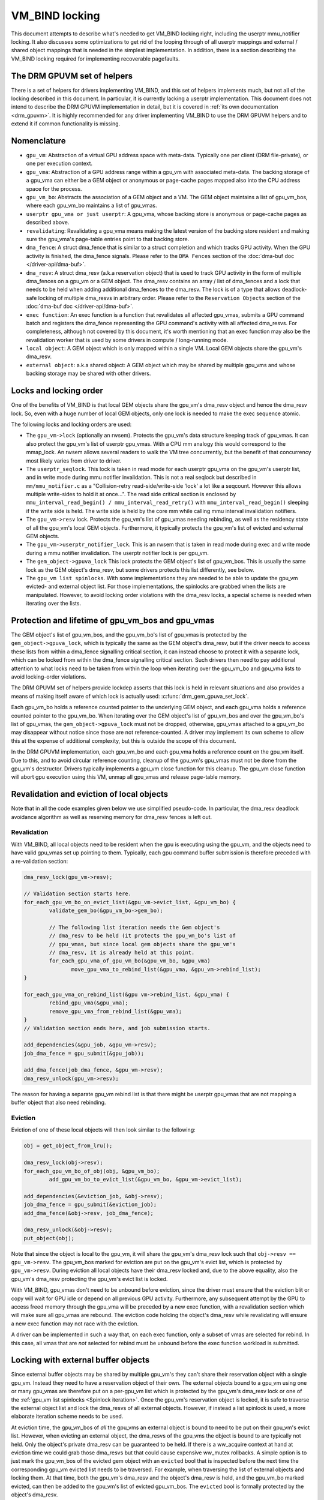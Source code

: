 .. SPDX-License-Identifier: (GPL-2.0+ OR MIT)

===============
VM_BIND locking
===============

This document attempts to describe what's needed to get VM_BIND locking right,
including the userptr mmu_notifier locking. It also discusses some
optimizations to get rid of the looping through of all userptr mappings and
external / shared object mappings that is needed in the simplest
implementation. In addition, there is a section describing the VM_BIND locking
required for implementing recoverable pagefaults.

The DRM GPUVM set of helpers
============================

There is a set of helpers for drivers implementing VM_BIND, and this
set of helpers implements much, but not all of the locking described
in this document. In particular, it is currently lacking a userptr
implementation. This document does not intend to describe the DRM GPUVM
implementation in detail, but it is covered in :ref:`its own
documentation <drm_gpuvm>`. It is highly recommended for any driver
implementing VM_BIND to use the DRM GPUVM helpers and to extend it if
common functionality is missing.

Nomenclature
============

* ``gpu_vm``: Abstraction of a virtual GPU address space with
  meta-data. Typically one per client (DRM file-private), or one per
  execution context.
* ``gpu_vma``: Abstraction of a GPU address range within a gpu_vm with
  associated meta-data. The backing storage of a gpu_vma can either be
  a GEM object or anonymous or page-cache pages mapped also into the CPU
  address space for the process.
* ``gpu_vm_bo``: Abstracts the association of a GEM object and
  a VM. The GEM object maintains a list of gpu_vm_bos, where each gpu_vm_bo
  maintains a list of gpu_vmas.
* ``userptr gpu_vma or just userptr``: A gpu_vma, whose backing store
  is anonymous or page-cache pages as described above.
* ``revalidating``: Revalidating a gpu_vma means making the latest version
  of the backing store resident and making sure the gpu_vma's
  page-table entries point to that backing store.
* ``dma_fence``: A struct dma_fence that is similar to a struct completion
  and which tracks GPU activity. When the GPU activity is finished,
  the dma_fence signals. Please refer to the ``DMA Fences`` section of
  the :doc:`dma-buf doc </driver-api/dma-buf>`.
* ``dma_resv``: A struct dma_resv (a.k.a reservation object) that is used
  to track GPU activity in the form of multiple dma_fences on a
  gpu_vm or a GEM object. The dma_resv contains an array / list
  of dma_fences and a lock that needs to be held when adding
  additional dma_fences to the dma_resv. The lock is of a type that
  allows deadlock-safe locking of multiple dma_resvs in arbitrary
  order. Please refer to the ``Reservation Objects`` section of the
  :doc:`dma-buf doc </driver-api/dma-buf>`.
* ``exec function``: An exec function is a function that revalidates all
  affected gpu_vmas, submits a GPU command batch and registers the
  dma_fence representing the GPU command's activity with all affected
  dma_resvs. For completeness, although not covered by this document,
  it's worth mentioning that an exec function may also be the
  revalidation worker that is used by some drivers in compute /
  long-running mode.
* ``local object``: A GEM object which is only mapped within a
  single VM. Local GEM objects share the gpu_vm's dma_resv.
* ``external object``: a.k.a shared object: A GEM object which may be shared
  by multiple gpu_vms and whose backing storage may be shared with
  other drivers.

Locks and locking order
=======================

One of the benefits of VM_BIND is that local GEM objects share the gpu_vm's
dma_resv object and hence the dma_resv lock. So, even with a huge
number of local GEM objects, only one lock is needed to make the exec
sequence atomic.

The following locks and locking orders are used:

* The ``gpu_vm->lock`` (optionally an rwsem). Protects the gpu_vm's
  data structure keeping track of gpu_vmas. It can also protect the
  gpu_vm's list of userptr gpu_vmas. With a CPU mm analogy this would
  correspond to the mmap_lock. An rwsem allows several readers to walk
  the VM tree concurrently, but the benefit of that concurrency most
  likely varies from driver to driver.
* The ``userptr_seqlock``. This lock is taken in read mode for each
  userptr gpu_vma on the gpu_vm's userptr list, and in write mode during mmu
  notifier invalidation. This is not a real seqlock but described in
  ``mm/mmu_notifier.c`` as a "Collision-retry read-side/write-side
  'lock' a lot like a seqcount. However this allows multiple
  write-sides to hold it at once...". The read side critical section
  is enclosed by ``mmu_interval_read_begin() /
  mmu_interval_read_retry()`` with ``mmu_interval_read_begin()``
  sleeping if the write side is held.
  The write side is held by the core mm while calling mmu interval
  invalidation notifiers.
* The ``gpu_vm->resv`` lock. Protects the gpu_vm's list of gpu_vmas needing
  rebinding, as well as the residency state of all the gpu_vm's local
  GEM objects.
  Furthermore, it typically protects the gpu_vm's list of evicted and
  external GEM objects.
* The ``gpu_vm->userptr_notifier_lock``. This is an rwsem that is
  taken in read mode during exec and write mode during a mmu notifier
  invalidation. The userptr notifier lock is per gpu_vm.
* The ``gem_object->gpuva_lock`` This lock protects the GEM object's
  list of gpu_vm_bos. This is usually the same lock as the GEM
  object's dma_resv, but some drivers protects this list differently,
  see below.
* The ``gpu_vm list spinlocks``. With some implementations they are needed
  to be able to update the gpu_vm evicted- and external object
  list. For those implementations, the spinlocks are grabbed when the
  lists are manipulated. However, to avoid locking order violations
  with the dma_resv locks, a special scheme is needed when iterating
  over the lists.

.. _gpu_vma lifetime:

Protection and lifetime of gpu_vm_bos and gpu_vmas
==================================================

The GEM object's list of gpu_vm_bos, and the gpu_vm_bo's list of gpu_vmas
is protected by the ``gem_object->gpuva_lock``, which is typically the
same as the GEM object's dma_resv, but if the driver
needs to access these lists from within a dma_fence signalling
critical section, it can instead choose to protect it with a
separate lock, which can be locked from within the dma_fence signalling
critical section. Such drivers then need to pay additional attention
to what locks need to be taken from within the loop when iterating
over the gpu_vm_bo and gpu_vma lists to avoid locking-order violations.

The DRM GPUVM set of helpers provide lockdep asserts that this lock is
held in relevant situations and also provides a means of making itself
aware of which lock is actually used: :c:func:`drm_gem_gpuva_set_lock`.

Each gpu_vm_bo holds a reference counted pointer to the underlying GEM
object, and each gpu_vma holds a reference counted pointer to the
gpu_vm_bo. When iterating over the GEM object's list of gpu_vm_bos and
over the gpu_vm_bo's list of gpu_vmas, the ``gem_object->gpuva_lock`` must
not be dropped, otherwise, gpu_vmas attached to a gpu_vm_bo may
disappear without notice since those are not reference-counted. A
driver may implement its own scheme to allow this at the expense of
additional complexity, but this is outside the scope of this document.

In the DRM GPUVM implementation, each gpu_vm_bo and each gpu_vma
holds a reference count on the gpu_vm itself. Due to this, and to avoid circular
reference counting, cleanup of the gpu_vm's gpu_vmas must not be done from the
gpu_vm's destructor. Drivers typically implements a gpu_vm close
function for this cleanup. The gpu_vm close function will abort gpu
execution using this VM, unmap all gpu_vmas and release page-table memory.

Revalidation and eviction of local objects
==========================================

Note that in all the code examples given below we use simplified
pseudo-code. In particular, the dma_resv deadlock avoidance algorithm
as well as reserving memory for dma_resv fences is left out.

Revalidation
____________
With VM_BIND, all local objects need to be resident when the gpu is
executing using the gpu_vm, and the objects need to have valid
gpu_vmas set up pointing to them. Typically, each gpu command buffer
submission is therefore preceded with a re-validation section:

.. code-block:: C

   dma_resv_lock(gpu_vm->resv);

   // Validation section starts here.
   for_each_gpu_vm_bo_on_evict_list(&gpu_vm->evict_list, &gpu_vm_bo) {
           validate_gem_bo(&gpu_vm_bo->gem_bo);

           // The following list iteration needs the Gem object's
           // dma_resv to be held (it protects the gpu_vm_bo's list of
           // gpu_vmas, but since local gem objects share the gpu_vm's
           // dma_resv, it is already held at this point.
           for_each_gpu_vma_of_gpu_vm_bo(&gpu_vm_bo, &gpu_vma)
                  move_gpu_vma_to_rebind_list(&gpu_vma, &gpu_vm->rebind_list);
   }

   for_each_gpu_vma_on_rebind_list(&gpu vm->rebind_list, &gpu_vma) {
           rebind_gpu_vma(&gpu_vma);
           remove_gpu_vma_from_rebind_list(&gpu_vma);
   }
   // Validation section ends here, and job submission starts.

   add_dependencies(&gpu_job, &gpu_vm->resv);
   job_dma_fence = gpu_submit(&gpu_job));

   add_dma_fence(job_dma_fence, &gpu_vm->resv);
   dma_resv_unlock(gpu_vm->resv);

The reason for having a separate gpu_vm rebind list is that there
might be userptr gpu_vmas that are not mapping a buffer object that
also need rebinding.

Eviction
________

Eviction of one of these local objects will then look similar to the
following:

.. code-block:: C

   obj = get_object_from_lru();

   dma_resv_lock(obj->resv);
   for_each_gpu_vm_bo_of_obj(obj, &gpu_vm_bo);
           add_gpu_vm_bo_to_evict_list(&gpu_vm_bo, &gpu_vm->evict_list);

   add_dependencies(&eviction_job, &obj->resv);
   job_dma_fence = gpu_submit(&eviction_job);
   add_dma_fence(&obj->resv, job_dma_fence);

   dma_resv_unlock(&obj->resv);
   put_object(obj);

Note that since the object is local to the gpu_vm, it will share the gpu_vm's
dma_resv lock such that ``obj->resv == gpu_vm->resv``.
The gpu_vm_bos marked for eviction are put on the gpu_vm's evict list,
which is protected by ``gpu_vm->resv``. During eviction all local
objects have their dma_resv locked and, due to the above equality, also
the gpu_vm's dma_resv protecting the gpu_vm's evict list is locked.

With VM_BIND, gpu_vmas don't need to be unbound before eviction,
since the driver must ensure that the eviction blit or copy will wait
for GPU idle or depend on all previous GPU activity. Furthermore, any
subsequent attempt by the GPU to access freed memory through the
gpu_vma will be preceded by a new exec function, with a revalidation
section which will make sure all gpu_vmas are rebound. The eviction
code holding the object's dma_resv while revalidating will ensure a
new exec function may not race with the eviction.

A driver can be implemented in such a way that, on each exec function,
only a subset of vmas are selected for rebind.  In this case, all vmas that are
*not* selected for rebind must be unbound before the exec
function workload is submitted.

Locking with external buffer objects
====================================

Since external buffer objects may be shared by multiple gpu_vm's they
can't share their reservation object with a single gpu_vm. Instead
they need to have a reservation object of their own. The external
objects bound to a gpu_vm using one or many gpu_vmas are therefore put on a
per-gpu_vm list which is protected by the gpu_vm's dma_resv lock or
one of the :ref:`gpu_vm list spinlocks <Spinlock iteration>`. Once
the gpu_vm's reservation object is locked, it is safe to traverse the
external object list and lock the dma_resvs of all external
objects. However, if instead a list spinlock is used, a more elaborate
iteration scheme needs to be used.

At eviction time, the gpu_vm_bos of *all* the gpu_vms an external
object is bound to need to be put on their gpu_vm's evict list.
However, when evicting an external object, the dma_resvs of the
gpu_vms the object is bound to are typically not held. Only
the object's private dma_resv can be guaranteed to be held. If there
is a ww_acquire context at hand at eviction time we could grab those
dma_resvs but that could cause expensive ww_mutex rollbacks. A simple
option is to just mark the gpu_vm_bos of the evicted gem object with
an ``evicted`` bool that is inspected before the next time the
corresponding gpu_vm evicted list needs to be traversed. For example, when
traversing the list of external objects and locking them. At that time,
both the gpu_vm's dma_resv and the object's dma_resv is held, and the
gpu_vm_bo marked evicted, can then be added to the gpu_vm's list of
evicted gpu_vm_bos. The ``evicted`` bool is formally protected by the
object's dma_resv.

The exec function becomes

.. code-block:: C

   dma_resv_lock(gpu_vm->resv);

   // External object list is protected by the gpu_vm->resv lock.
   for_each_gpu_vm_bo_on_extobj_list(gpu_vm, &gpu_vm_bo) {
           dma_resv_lock(gpu_vm_bo.gem_obj->resv);
           if (gpu_vm_bo_marked_evicted(&gpu_vm_bo))
                   add_gpu_vm_bo_to_evict_list(&gpu_vm_bo, &gpu_vm->evict_list);
   }

   for_each_gpu_vm_bo_on_evict_list(&gpu_vm->evict_list, &gpu_vm_bo) {
           validate_gem_bo(&gpu_vm_bo->gem_bo);

           for_each_gpu_vma_of_gpu_vm_bo(&gpu_vm_bo, &gpu_vma)
                  move_gpu_vma_to_rebind_list(&gpu_vma, &gpu_vm->rebind_list);
   }

   for_each_gpu_vma_on_rebind_list(&gpu vm->rebind_list, &gpu_vma) {
           rebind_gpu_vma(&gpu_vma);
           remove_gpu_vma_from_rebind_list(&gpu_vma);
   }

   add_dependencies(&gpu_job, &gpu_vm->resv);
   job_dma_fence = gpu_submit(&gpu_job));

   add_dma_fence(job_dma_fence, &gpu_vm->resv);
   for_each_external_obj(gpu_vm, &obj)
          add_dma_fence(job_dma_fence, &obj->resv);
   dma_resv_unlock_all_resv_locks();

And the corresponding shared-object aware eviction would look like:

.. code-block:: C

   obj = get_object_from_lru();

   dma_resv_lock(obj->resv);
   for_each_gpu_vm_bo_of_obj(obj, &gpu_vm_bo)
           if (object_is_vm_local(obj))
                add_gpu_vm_bo_to_evict_list(&gpu_vm_bo, &gpu_vm->evict_list);
           else
                mark_gpu_vm_bo_evicted(&gpu_vm_bo);

   add_dependencies(&eviction_job, &obj->resv);
   job_dma_fence = gpu_submit(&eviction_job);
   add_dma_fence(&obj->resv, job_dma_fence);

   dma_resv_unlock(&obj->resv);
   put_object(obj);

.. _Spinlock iteration:

Accessing the gpu_vm's lists without the dma_resv lock held
===========================================================

Some drivers will hold the gpu_vm's dma_resv lock when accessing the
gpu_vm's evict list and external objects lists. However, there are
drivers that need to access these lists without the dma_resv lock
held, for example due to asynchronous state updates from within the
dma_fence signalling critical path. In such cases, a spinlock can be
used to protect manipulation of the lists. However, since higher level
sleeping locks need to be taken for each list item while iterating
over the lists, the items already iterated over need to be
temporarily moved to a private list and the spinlock released
while processing each item:

.. code block:: C

    struct list_head still_in_list;

    INIT_LIST_HEAD(&still_in_list);

    spin_lock(&gpu_vm->list_lock);
    do {
            struct list_head *entry = list_first_entry_or_null(&gpu_vm->list, head);

            if (!entry)
                    break;

            list_move_tail(&entry->head, &still_in_list);
            list_entry_get_unless_zero(entry);
            spin_unlock(&gpu_vm->list_lock);

            process(entry);

            spin_lock(&gpu_vm->list_lock);
            list_entry_put(entry);
    } while (true);

    list_splice_tail(&still_in_list, &gpu_vm->list);
    spin_unlock(&gpu_vm->list_lock);

Due to the additional locking and atomic operations, drivers that *can*
avoid accessing the gpu_vm's list outside of the dma_resv lock
might want to avoid also this iteration scheme. Particularly, if the
driver anticipates a large number of list items. For lists where the
anticipated number of list items is small, where list iteration doesn't
happen very often or if there is a significant additional cost
associated with each iteration, the atomic operation overhead
associated with this type of iteration is, most likely, negligible. Note that
if this scheme is used, it is necessary to make sure this list
iteration is protected by an outer level lock or semaphore, since list
items are temporarily pulled off the list while iterating, and it is
also worth mentioning that the local list ``still_in_list`` should
also be considered protected by the ``gpu_vm->list_lock``, and it is
thus possible that items can be removed also from the local list
concurrently with list iteration.

Please refer to the :ref:`DRM GPUVM locking section
<drm_gpuvm_locking>` and its internal
:c:func:`get_next_vm_bo_from_list` function.


userptr gpu_vmas
================

A userptr gpu_vma is a gpu_vma that, instead of mapping a buffer object to a
GPU virtual address range, directly maps a CPU mm range of anonymous-
or file page-cache pages.
A very simple approach would be to just pin the pages using
pin_user_pages() at bind time and unpin them at unbind time, but this
creates a Denial-Of-Service vector since a single user-space process
would be able to pin down all of system memory, which is not
desirable. (For special use-cases and assuming proper accounting pinning might
still be a desirable feature, though). What we need to do in the
general case is to obtain a reference to the desired pages, make sure
we are notified using a MMU notifier just before the CPU mm unmaps the
pages, dirty them if they are not mapped read-only to the GPU, and
then drop the reference.
When we are notified by the MMU notifier that CPU mm is about to drop the
pages, we need to stop GPU access to the pages by waiting for VM idle
in the MMU notifier and make sure that before the next time the GPU
tries to access whatever is now present in the CPU mm range, we unmap
the old pages from the GPU page tables and repeat the process of
obtaining new page references. (See the :ref:`notifier example
<Invalidation example>` below). Note that when the core mm decides to
laundry pages, we get such an unmap MMU notification and can mark the
pages dirty again before the next GPU access. We also get similar MMU
notifications for NUMA accounting which the GPU driver doesn't really
need to care about, but so far it has proven difficult to exclude
certain notifications.

Using a MMU notifier for device DMA (and other methods) is described in
:ref:`the pin_user_pages() documentation <mmu-notifier-registration-case>`.

Now, the method of obtaining struct page references using
get_user_pages() unfortunately can't be used under a dma_resv lock
since that would violate the locking order of the dma_resv lock vs the
mmap_lock that is grabbed when resolving a CPU pagefault. This means
the gpu_vm's list of userptr gpu_vmas needs to be protected by an
outer lock, which in our example below is the ``gpu_vm->lock``.

The MMU interval seqlock for a userptr gpu_vma is used in the following
way:

.. code-block:: C

   // Exclusive locking mode here is strictly needed only if there are
   // invalidated userptr gpu_vmas present, to avoid concurrent userptr
   // revalidations of the same userptr gpu_vma.
   down_write(&gpu_vm->lock);
   retry:

   // Note: mmu_interval_read_begin() blocks until there is no
   // invalidation notifier running anymore.
   seq = mmu_interval_read_begin(&gpu_vma->userptr_interval);
   if (seq != gpu_vma->saved_seq) {
           obtain_new_page_pointers(&gpu_vma);
           dma_resv_lock(&gpu_vm->resv);
           add_gpu_vma_to_revalidate_list(&gpu_vma, &gpu_vm);
           dma_resv_unlock(&gpu_vm->resv);
           gpu_vma->saved_seq = seq;
   }

   // The usual revalidation goes here.

   // Final userptr sequence validation may not happen before the
   // submission dma_fence is added to the gpu_vm's resv, from the POW
   // of the MMU invalidation notifier. Hence the
   // userptr_notifier_lock that will make them appear atomic.

   add_dependencies(&gpu_job, &gpu_vm->resv);
   down_read(&gpu_vm->userptr_notifier_lock);
   if (mmu_interval_read_retry(&gpu_vma->userptr_interval, gpu_vma->saved_seq)) {
          up_read(&gpu_vm->userptr_notifier_lock);
          goto retry;
   }

   job_dma_fence = gpu_submit(&gpu_job));

   add_dma_fence(job_dma_fence, &gpu_vm->resv);

   for_each_external_obj(gpu_vm, &obj)
          add_dma_fence(job_dma_fence, &obj->resv);

   dma_resv_unlock_all_resv_locks();
   up_read(&gpu_vm->userptr_notifier_lock);
   up_write(&gpu_vm->lock);

The code between ``mmu_interval_read_begin()`` and the
``mmu_interval_read_retry()`` marks the read side critical section of
what we call the ``userptr_seqlock``. In reality, the gpu_vm's userptr
gpu_vma list is looped through, and the check is done for *all* of its
userptr gpu_vmas, although we only show a single one here.

The userptr gpu_vma MMU invalidation notifier might be called from
reclaim context and, again, to avoid locking order violations, we can't
take any dma_resv lock nor the gpu_vm->lock from within it.

.. _Invalidation example:
.. code-block:: C

  bool gpu_vma_userptr_invalidate(userptr_interval, cur_seq)
  {
          // Make sure the exec function either sees the new sequence
          // and backs off or we wait for the dma-fence:

          down_write(&gpu_vm->userptr_notifier_lock);
          mmu_interval_set_seq(userptr_interval, cur_seq);
          up_write(&gpu_vm->userptr_notifier_lock);

          // At this point, the exec function can't succeed in
          // submitting a new job, because cur_seq is an invalid
          // sequence number and will always cause a retry. When all
          // invalidation callbacks, the mmu notifier core will flip
          // the sequence number to a valid one. However we need to
          // stop gpu access to the old pages here.

          dma_resv_wait_timeout(&gpu_vm->resv, DMA_RESV_USAGE_BOOKKEEP,
                                false, MAX_SCHEDULE_TIMEOUT);
          return true;
  }

When this invalidation notifier returns, the GPU can no longer be
accessing the old pages of the userptr gpu_vma and needs to redo the
page-binding before a new GPU submission can succeed.

Efficient userptr gpu_vma exec_function iteration
_________________________________________________

If the gpu_vm's list of userptr gpu_vmas becomes large, it's
inefficient to iterate through the complete lists of userptrs on each
exec function to check whether each userptr gpu_vma's saved
sequence number is stale. A solution to this is to put all
*invalidated* userptr gpu_vmas on a separate gpu_vm list and
only check the gpu_vmas present on this list on each exec
function. This list will then lend itself very-well to the spinlock
locking scheme that is
:ref:`described in the spinlock iteration section <Spinlock iteration>`, since
in the mmu notifier, where we add the invalidated gpu_vmas to the
list, it's not possible to take any outer locks like the
``gpu_vm->lock`` or the ``gpu_vm->resv`` lock. Note that the
``gpu_vm->lock`` still needs to be taken while iterating to ensure the list is
complete, as also mentioned in that section.

If using an invalidated userptr list like this, the retry check in the
exec function trivially becomes a check for invalidated list empty.

Locking at bind and unbind time
===============================

At bind time, assuming a GEM object backed gpu_vma, each
gpu_vma needs to be associated with a gpu_vm_bo and that
gpu_vm_bo in turn needs to be added to the GEM object's
gpu_vm_bo list, and possibly to the gpu_vm's external object
list. This is referred to as *linking* the gpu_vma, and typically
requires that the ``gpu_vm->lock`` and the ``gem_object->gpuva_lock``
are held. When unlinking a gpu_vma the same locks should be held,
and that ensures that when iterating over ``gpu_vmas`, either under
the ``gpu_vm->resv`` or the GEM object's dma_resv, that the gpu_vmas
stay alive as long as the lock under which we iterate is not released. For
userptr gpu_vmas it's similarly required that during vma destroy, the
outer ``gpu_vm->lock`` is held, since otherwise when iterating over
the invalidated userptr list as described in the previous section,
there is nothing keeping those userptr gpu_vmas alive.

Locking for recoverable page-fault page-table updates
=====================================================

There are two important things we need to ensure with locking for
recoverable page-faults:

* At the time we return pages back to the system / allocator for
  reuse, there should be no remaining GPU mappings and any GPU TLB
  must have been flushed.
* The unmapping and mapping of a gpu_vma must not race.

Since the unmapping (or zapping) of GPU ptes is typically taking place
where it is hard or even impossible to take any outer level locks we
must either introduce a new lock that is held at both mapping and
unmapping time, or look at the locks we do hold at unmapping time and
make sure that they are held also at mapping time. For userptr
gpu_vmas, the ``userptr_seqlock`` is held in write mode in the mmu
invalidation notifier where zapping happens. Hence, if the
``userptr_seqlock`` as well as the ``gpu_vm->userptr_notifier_lock``
is held in read mode during mapping, it will not race with the
zapping. For GEM object backed gpu_vmas, zapping will take place under
the GEM object's dma_resv and ensuring that the dma_resv is held also
when populating the page-tables for any gpu_vma pointing to the GEM
object, will similarly ensure we are race-free.

If any part of the mapping is performed asynchronously
under a dma-fence with these locks released, the zapping will need to
wait for that dma-fence to signal under the relevant lock before
starting to modify the page-table.

Since modifying the
page-table structure in a way that frees up page-table memory
might also require outer level locks, the zapping of GPU ptes
typically focuses only on zeroing page-table or page-directory entries
and flushing TLB, whereas freeing of page-table memory is deferred to
unbind or rebind time.
